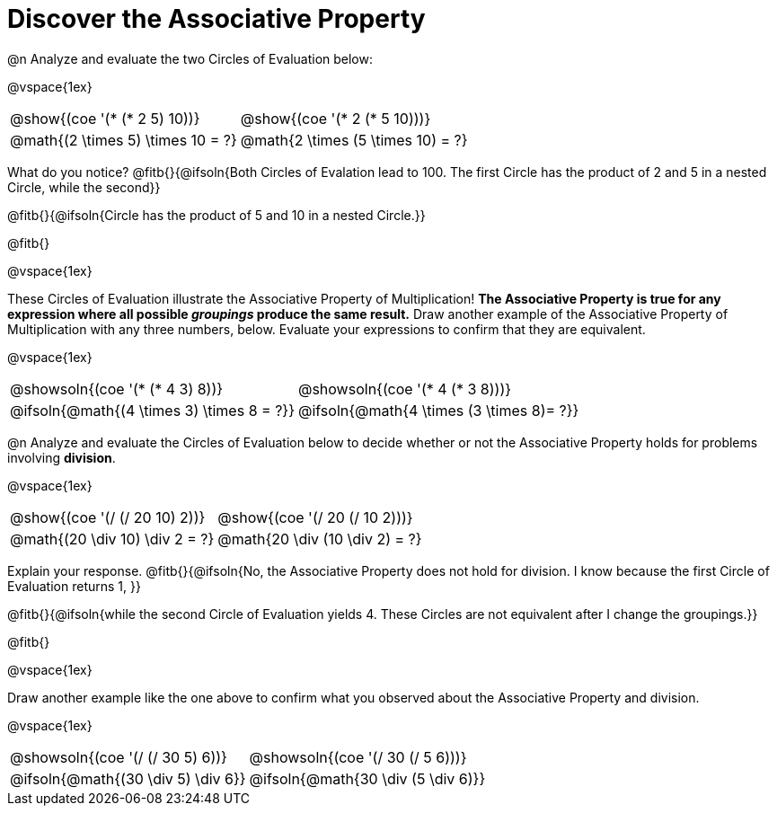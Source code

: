 = Discover the Associative Property

++++
<style>
  table {grid-template-rows: 3fr 1fr !important;}
  div.circleevalsexp .value,
  div.circleevalsexp .studentBlockAnswerFilled { min-width:unset; }
</style>
++++

@n Analyze and evaluate the two Circles of Evaluation below:

@vspace{1ex}

[.FillVerticalSpace, cols="^.^3,^.^3"]
|===
|@show{(coe '(* (* 2 5) 10))}	| @show{(coe  '(* 2 (* 5 10)))}
| @math{(2 \times 5) \times 10 = ?} | @math{2 \times (5 \times 10) = ?}
|===

What do you notice? @fitb{}{@ifsoln{Both Circles of Evalation lead to 100. The first Circle has the product of 2 and 5 in a nested Circle, while the second}}

@fitb{}{@ifsoln{Circle has the product of 5 and 10 in a nested Circle.}}

@fitb{}

@vspace{1ex}

These Circles of Evaluation illustrate the Associative Property of Multiplication! *The Associative Property is true for any expression where all possible _groupings_ produce the same result.* Draw another example of the Associative Property of Multiplication with any three numbers, below. Evaluate your expressions to confirm that they are equivalent.

@vspace{1ex}

[.FillVerticalSpace, cols="^.^3,^.^3"]
|===
|@showsoln{(coe '(* (* 4 3) 8))}	| @showsoln{(coe  '(* 4 (* 3 8)))}
| @ifsoln{@math{(4 \times 3) \times 8 = ?}} | @ifsoln{@math{4 \times (3 \times 8)= ?}}
|===



@n Analyze and evaluate the Circles of Evaluation below to decide whether or not the Associative Property holds for problems involving *division*.

@vspace{1ex}

[.FillVerticalSpace, cols="^.^3,^.^3"]
|===
|@show{(coe '(/ (/ 20 10) 2))}	| @show{(coe  '(/ 20 (/ 10 2)))}
| @math{(20 \div 10) \div 2 = ?}  | @math{20 \div (10 \div 2) = ?}
|===


Explain your response. @fitb{}{@ifsoln{No, the Associative Property does not hold for division. I know because the first Circle of Evaluation returns 1, }}

@fitb{}{@ifsoln{while the second Circle of Evaluation yields 4. These Circles are not equivalent after I change the groupings.}}

@fitb{}

@vspace{1ex}

Draw another example like the one above to confirm what you observed about the Associative Property and division.

@vspace{1ex}

[.FillVerticalSpace, cols="^.^3,^.^3"]
|===
|@showsoln{(coe '(/ (/ 30 5) 6))}	| @showsoln{(coe  '(/ 30 (/ 5 6)))}
| @ifsoln{@math{(30 \div 5) \div 6}}| @ifsoln{@math{30 \div (5 \div 6)}}
|===



